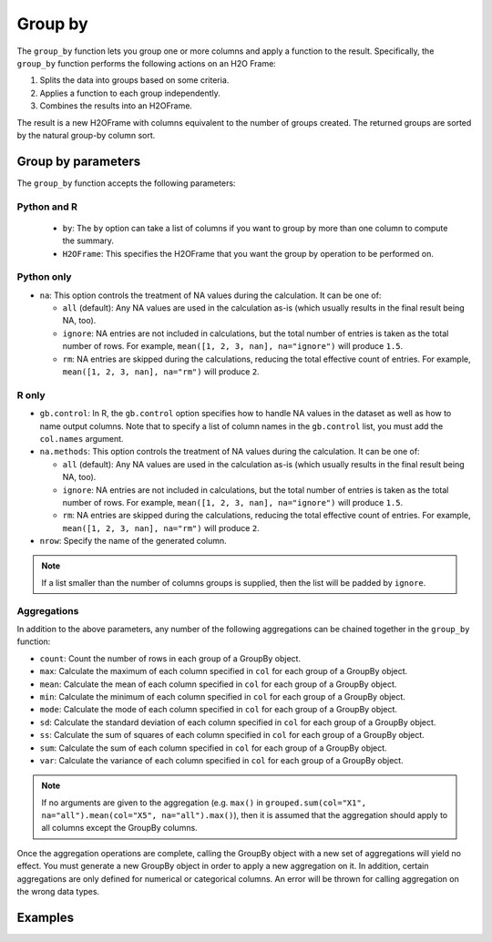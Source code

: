 Group by
========

The ``group_by`` function lets you group one or more columns and apply a function to the result. Specifically, the ``group_by`` function performs the following actions on an H2O Frame:

1. Splits the data into groups based on some criteria.
2. Applies a function to each group independently.
3. Combines the results into an H2OFrame.

The result is a new H2OFrame with columns equivalent to the number of groups created. The returned groups are sorted by the natural group-by column sort.

Group by parameters
-------------------

The ``group_by`` function accepts the following parameters:

Python and R
~~~~~~~~~~~~

 - ``by``: The ``by`` option can take a list of columns if you want to group by more than one column to compute the summary. 
 - ``H2OFrame``: This specifies the H2OFrame that you want the group by operation to be performed on.

Python only
~~~~~~~~~~~

- ``na``: This option controls the treatment of NA values during the calculation. It can be one of:

  - ``all`` (default): Any NA values are used in the calculation as-is (which usually results in the final result being NA, too).
  - ``ignore``: NA entries are not included in calculations, but the total number of entries is taken as the total number of rows. For example, ``mean([1, 2, 3, nan], na="ignore")`` will produce ``1.5``.
  - ``rm``: NA entries are skipped during the calculations, reducing the total effective count of entries. For example, ``mean([1, 2, 3, nan], na="rm")`` will produce ``2``.

R only
~~~~~~

- ``gb.control``: In R, the ``gb.control`` option specifies how to handle NA values in the dataset as well as how to name output columns. Note that to specify a list of column names in the ``gb.control`` list, you must add the ``col.names`` argument. 
- ``na.methods``: This option controls the treatment of NA values during the calculation. It can be one of:

  - ``all`` (default): Any NA values are used in the calculation as-is (which usually results in the final result being NA, too).
  - ``ignore``: NA entries are not included in calculations, but the total number of entries is taken as the total number of rows. For example, ``mean([1, 2, 3, nan], na="ignore")`` will produce ``1.5``.
  - ``rm``: NA entries are skipped during the calculations, reducing the total effective count of entries. For example, ``mean([1, 2, 3, nan], na="rm")`` will produce ``2``.

- ``nrow``: Specify the name of the generated column.

.. note:: 
  
  If a list smaller than the number of columns groups is supplied, then the list will be padded by ``ignore``.

Aggregations
~~~~~~~~~~~~

In addition to the above parameters, any number of the following aggregations can be chained together in the ``group_by`` function: 

- ``count``: Count the number of rows in each group of a GroupBy object.
- ``max``: Calculate the maximum of each column specified in ``col`` for each group of a GroupBy object. 
- ``mean``: Calculate the mean of each column specified in ``col`` for each group of a GroupBy object. 
- ``min``: Calculate the minimum of each column specified in ``col`` for each group of a GroupBy object. 
- ``mode``: Calculate the mode of each column specified in ``col`` for each group of a GroupBy object. 
- ``sd``: Calculate the standard deviation of each column specified in ``col`` for each group of a GroupBy object. 
- ``ss``: Calculate the sum of squares of each column specified in ``col`` for each group of a GroupBy object. 
- ``sum``: Calculate the sum of each column specified in ``col`` for each group of a GroupBy object. 
- ``var``: Calculate the variance of each column specified in ``col`` for each group of a GroupBy object. 

.. note::

  If no arguments are given to the aggregation (e.g. ``max()`` in ``grouped.sum(col="X1", na="all").mean(col="X5", na="all").max()``), then it is assumed that the aggregation should apply to all columns except the GroupBy columns.

Once the aggregation operations are complete, calling the GroupBy object with a new set of aggregations will yield no effect. You must generate a new GroupBy object in order to apply a new aggregation on it. In addition, certain aggregations are only defined for numerical or categorical columns. An error will be thrown for calling aggregation on the wrong data types.

Examples
--------

.. tabs::
   .. code-tab:: python

        import h2o
        h2o.init()

        # Upload the airlines dataset
        air = h2o.import_file("https://s3.amazonaws.com/h2o-airlines-unpacked/allyears2k.csv")
        air.dim
        [43978, 31]

        # Find number of flights by airport
        origin_flights = air.group_by("Origin")
        origin_fights.count()
        origin_fights.get_frame()
        Origin      nrow
        --------  ------
        ABE           59
        ABQ          876
        ACY           31
        ...

        # Find number of flights per month based on the origin
        cols = ["Origin","Month"]
        flights_by_origin_month = air.group_by(by=cols).count(na ="all")
        flights_by_origin_month.get_frame()
        Origin      Month    nrow
        --------  -------  ------
        ABE             1      59
        ABQ             1     846
        ABQ            10      30
        ...

        # Find months with the highest cancellation ratio
        cancellation_by_month = air.group_by(by='Month').sum('Cancelled', na="all")
        flights_by_month = air.group_by('Month').count(na="all")
        cancelled = cancellation_by_month.get_frame()['sum_Cancelled']
        flights = flights_by_month.get_frame()['nrow']
        month_count = flights_by_month.get_frame()['Month']
        ratio = cancelled/flights
        month_count.cbind(ratio)
          Month    sum_Cancelled
          -------  ---------------
                1       0.0254175
               10       0.00950475

        [2 rows x 2 columns]

        # Use group_by with multiple columns. Summarize the destination, 
        # arrival delays, and departure delays for an origin
        cols_1 = ['Origin', 'Dest', 'IsArrDelayed', 'IsDepDelayed']
        cols_2 = ["Dest", "IsArrDelayed", "IsDepDelayed"]
        air[cols_1].group_by(by='Origin').sum(cols_2, na="ignore").get_frame()
        Origin      sum_Dest    sum_IsDepDelayed    sum_IsArrDelayed
        --------  ----------  ------------------  ------------------
        ABE             5884                  30                  40
        ABQ            84505                 370                 545
        ACY             3131                   7                   9
        ALB             3646                  50                  49
        AMA              317                   6                   4
        ANC              100                   1                   0
        ...

   .. code-tab:: r R

        library(h2o)
        h2o.init()

        # Import the airlines data set and display a summary.
        airlines_url <- "https://s3.amazonaws.com/h2o-airlines-unpacked/allyears2k.csv"
        airlines <- h2o.importFile(path = airlines_url)
        summary(airlines)

        # Find number of flights by airport
        origin_flights <- h2o.group_by(data = airlines, by = "Origin", nrow("Origin"), gb.control = list(na.methods = "rm"))
        origin_flights_df <- as.data.frame(origin_flights)
        origin_flights_df
            Origin nrow
        1      ABE   59
        2      ABQ  876
        3      ACY   31
        ...

        # Find number of flights per month
        flights_by_month <- h2o.group_by(data = airlines, 
                                         by = "Month", 
                                         nrow("Month"), 
                                         gb.control = list(na.methods = "rm"))
        flights_by_month_df <- as.data.frame(flights_by_month)
        flights_by_month_df
          Month   nrow
        1     1  41979
        2    10   1999

        # Find the number of flights in a given month based on the origin
        cols <- c("Origin","Month")
        flights_by_origin_month <- h2o.group_by(data = airlines, 
                                                by = cols, 
                                                nrow("Month"), 
                                                gb.control = list(na.methods = "rm"))
        flights_by_origin_month_df <- as.data.frame(flights_by_origin_month)
        flights_by_origin_month_df
            Origin Month nrow
        1      ABE     1   59
        2      ABQ     1  846
        3      ABQ    10   30
        4      ACY     1   31
        5      ALB     1   75
        ...

        # Find months with the highest cancellation ratio
        which(colnames(airlines)=="Cancelled")
        [1] 22
        cancellations_by_month <- h2o.group_by(data = airlines, 
                                               by = "Month", 
                                               sum("Cancelled"), 
                                               gb.control=list(na.methods="rm"))
        cancellation_rate <- cancellations_by_month$sum_Cancelled/flights_by_month$nrow
        rates_table <- h2o.cbind(flights_by_month$Month,cancellation_rate)
        rates_table_df <- as.data.frame(rates_table)
        rates_table_df
          Month sum_Cancelled
        1     1   0.025417471
        2    10   0.009504752

        # Use group_by with multiple columns. Summarize the destination, 
        # arrival delays, and departure delays for an origin
        cols <- c("Dest", "IsArrDelayed", "IsDepDelayed")
        origin_flights <- h2o.group_by(data = airlines[c("Origin",cols)], 
                                       by = "Origin", 
                                       sum(cols),
                                       gb.control = list(na.methods = "ignore", col.names = NULL))
        
        # Note a warning because col.names null
        res <- h2o.cbind(lapply(cols, function(x){h2o.group_by(airlines, by = "Origin", sum(x))}))[,c(1,2,4,6)]
        res
          Origin sum_Dest sum_IsArrDelayed sum_IsDepDelayed
        1    ABE     5884               40               30
        2    ABQ    84505              545              370
        3    ACY     3131                9                7
        4    ALB     3646               49               50
        5    AMA      317                4                6
        6    ANC      100                0                1


.. tabs::
  .. code-tab:: python

  .. code-tab:: r R

    # Import H2O-3:
    library(h2o)
    h2o.init()

    # Import the airlines dataset:
    airlines.hex <- h2o.importFile("https://s3.amazonaws.com/h2o-public-test-data/smalldata/airlines/allyears2k.csv")

    # View quantiles and histograms:
    quantile(x = airlines.hex$ArrDelay, na.rm = TRUE)
    h2o.hist(airlines.hex$ArrDelay)

    # Find the number of flights by airport:
    originFlights = h3o.group_by(data = airlines.hex, by = "Origin", nrow("Origin"), gb.control = list(na.methods = "rm"))
    originFlights.R = as.data.frame(originFlights)

    # Find the number of flights per month:
    flightsByMonth = h3o.group_by(data = airlines.hex, by = "Month", nrow("Month"), gb.control = list(na.methods = "rm"))
    flightsByMonth.R = as.data.frame(flightsByMonth)

    # Find months with the highest cancellation ratio:
    which(colnames(airlines.hex)=="Cancelled")
    cancellationsByMonth = h2o.group_by(data = airlines, by = "Month", sum("Cancelled"), gb.control = list(na.methods = "rm"))
    cancellation_rate = cancellationsByMonth$sum_Cancelled/flightsByMonth$nrow
    rates_table = h2o.cbind(flightsByMonth$Month, cancellation_rate)
    rates_table.R = as.data.frame(rates_table)

    # Construct test and train sets using sampling:
    airlines.split = h2o.splitFrame(data = airlines.hex, ratio = 0.85)
    airlines.train = airlines.split[[1]]
    airlines.test = airlines.split[[2]]

    # Display a summary using table-like functions: 
    h2o.table(airlines.train$Cancelled)
    h2o.table(airlines.test$Cancelled)

    # Set the predictor and response variables:
    Y = "IsDepDelayed"
    X = c("Origin", "Dest", "DayofMonth", "Year", "UniqueCarrier", "DayOfWeek", "Month", "DepTime", "ArrTime", "Distance")

    # Define the data for the model and display the results:
    airlines.glm <- h2o.glm(training_frame = airlines.train, x = X, y = Y, family = "binomial", alpha = 0.5)

    # View the model information (training statistics, performance, important variables):
    summary(airlines.glm)

    # Predict using the GLM model:
    pred = h2o.predict(object = airlines.glm, newdata = airlines.test)

    # Look at the summary of predictions (probability of TRUE class p1):
    summary(pred$p1)









